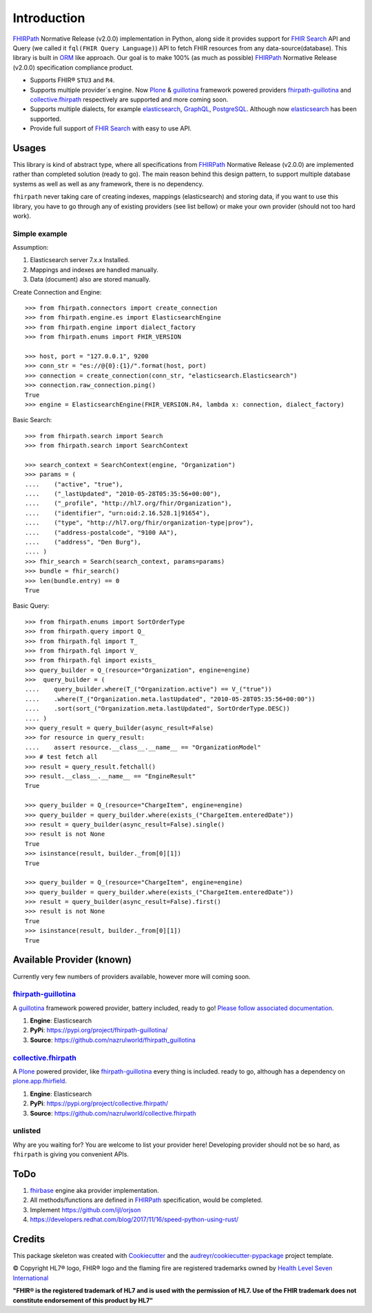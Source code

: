 ============
Introduction
============

.. image:: https://img.shields.io/travis/nazrulworld/fhirpath.svg
        :target: https://travis-ci.org/nazrulworld/fhirpath

.. image:: https://readthedocs.org/projects/fhirpath/badge/?version=latest
        :target: https://fhirpath.readthedocs.io/en/latest/?badge=latest
        :alt: Documentation Status

.. image:: https://codecov.io/gh/nazrulworld/fhirpath/branch/master/graph/badge.svg
   :target: https://codecov.io/gh/nazrulworld/fhirpath/branch/master
   :alt: Test Coverage

.. image:: https://img.shields.io/pypi/pyversions/fhirpath.svg
   :target: https://pypi.python.org/pypi/fhirpath/
   :alt: Python Versions

.. image:: https://img.shields.io/lgtm/grade/python/g/nazrulworld/fhirpath.svg?logo=lgtm&logoWidth=18
    :target: https://lgtm.com/projects/g/nazrulworld/fhirpath/context:python
    :alt: Language grade: Python

.. image:: https://img.shields.io/pypi/v/fhirpath.svg
   :target: https://pypi.python.org/pypi/fhirpath

.. image:: https://img.shields.io/pypi/l/fhirpath.svg
   :target: https://pypi.python.org/pypi/fhirpath/
   :alt: License

.. image:: https://fire.ly/wp-content/themes/fhir/images/fhir.svg
        :target: https://www.hl7.org/fhir/fhirpath.html
        :alt: HL7® FHIR®

FHIRPath_ Normative Release (v2.0.0) implementation in Python, along side it
provides support for `FHIR Search <https://www.hl7.org/fhir/search.html>`_ API and
Query (we called it ``fql(FHIR Query Language)``)
API to fetch FHIR resources from any data-source(database).
This library is built in ORM_ like approach. Our goal is to make 100% (as much as possible)
FHIRPath_ Normative Release (v2.0.0) specification compliance product.

* Supports FHIR® ``STU3`` and ``R4``.
* Supports multiple provider´s engine. Now Plone_ & guillotina_ framework powered providers `fhirpath-guillotina`_ and `collective.fhirpath`_ respectively are supported and more coming soon.
* Supports multiple dialects, for example elasticsearch_, GraphQL_, PostgreSQL_. Although now elasticsearch_ has been supported.
* Provide full support of `FHIR Search <https://www.hl7.org/fhir/search.html>`_ with easy to use API.


Usages
------

This library is kind of abstract type, where all specifications from FHIRPath_ Normative Release (v2.0.0) are implemented rather than completed solution (ready to go).
The main reason behind this design pattern, to support multiple database systems as well as well as any framework, there is no dependency.

``fhirpath`` never taking care of creating indexes, mappings (elasticsearch) and storing data, if you want to use this library, you have to go
through any of existing providers (see list bellow) or make your own provider (should not too hard work).


Simple example
~~~~~~~~~~~~~~

Assumption:

1. Elasticsearch server 7.x.x Installed.

2. Mappings and indexes are handled manually.

3. Data (document) also are stored manually.


Create Connection and Engine::

    >>> from fhirpath.connectors import create_connection
    >>> from fhirpath.engine.es import ElasticsearchEngine
    >>> from fhirpath.engine import dialect_factory
    >>> from fhirpath.enums import FHIR_VERSION

    >>> host, port = "127.0.0.1", 9200
    >>> conn_str = "es://@{0}:{1}/".format(host, port)
    >>> connection = create_connection(conn_str, "elasticsearch.Elasticsearch")
    >>> connection.raw_connection.ping()
    True
    >>> engine = ElasticsearchEngine(FHIR_VERSION.R4, lambda x: connection, dialect_factory)


Basic Search::

    >>> from fhirpath.search import Search
    >>> from fhirpath.search import SearchContext

    >>> search_context = SearchContext(engine, "Organization")
    >>> params = (
    ....    ("active", "true"),
    ....    ("_lastUpdated", "2010-05-28T05:35:56+00:00"),
    ....    ("_profile", "http://hl7.org/fhir/Organization"),
    ....    ("identifier", "urn:oid:2.16.528.1|91654"),
    ....    ("type", "http://hl7.org/fhir/organization-type|prov"),
    ....    ("address-postalcode", "9100 AA"),
    ....    ("address", "Den Burg"),
    .... )
    >>> fhir_search = Search(search_context, params=params)
    >>> bundle = fhir_search()
    >>> len(bundle.entry) == 0
    True

Basic Query::

    >>> from fhirpath.enums import SortOrderType
    >>> from fhirpath.query import Q_
    >>> from fhirpath.fql import T_
    >>> from fhirpath.fql import V_
    >>> from fhirpath.fql import exists_
    >>> query_builder = Q_(resource="Organization", engine=engine)
    >>>  query_builder = (
    ....    query_builder.where(T_("Organization.active") == V_("true"))
    ....    .where(T_("Organization.meta.lastUpdated", "2010-05-28T05:35:56+00:00"))
    ....    .sort(sort_("Organization.meta.lastUpdated", SortOrderType.DESC))
    .... )
    >>> query_result = query_builder(async_result=False)
    >>> for resource in query_result:
    ....    assert resource.__class__.__name__ == "OrganizationModel"
    >>> # test fetch all
    >>> result = query_result.fetchall()
    >>> result.__class__.__name__ == "EngineResult"
    True

    >>> query_builder = Q_(resource="ChargeItem", engine=engine)
    >>> query_builder = query_builder.where(exists_("ChargeItem.enteredDate"))
    >>> result = query_builder(async_result=False).single()
    >>> result is not None
    True
    >>> isinstance(result, builder._from[0][1])
    True

    >>> query_builder = Q_(resource="ChargeItem", engine=engine)
    >>> query_builder = query_builder.where(exists_("ChargeItem.enteredDate"))
    >>> result = query_builder(async_result=False).first()
    >>> result is not None
    True
    >>> isinstance(result, builder._from[0][1])
    True


Available Provider (known)
--------------------------

Currently very few numbers of providers available, however more will coming soon.

`fhirpath-guillotina`_
~~~~~~~~~~~~~~~~~~~~~~

A `guillotina`_ framework powered provider, battery included, ready to go! `Please follow associated documentation. <https://fhirpath-guillotina.readthedocs.io/en/latest/>`_

1. **Engine**: Elasticsearch

2. **PyPi**: https://pypi.org/project/fhirpath-guillotina/

3. **Source**: https://github.com/nazrulworld/fhirpath_guillotina


`collective.fhirpath`_
~~~~~~~~~~~~~~~~~~~~~~

A `Plone`_ powered provider, like `fhirpath-guillotina`_ every thing is included. ready to go, although has a dependency
on `plone.app.fhirfield`_.

1. **Engine**: Elasticsearch

2. **PyPi**: https://pypi.org/project/collective.fhirpath/

3. **Source**: https://github.com/nazrulworld/collective.fhirpath


unlisted
~~~~~~~~
Why are you waiting for? You are welcome to list your provider here!
Developing provider should not be so hard, as ``fhirpath`` is giving you convenient APIs.

ToDo
----

1. `fhirbase`_ engine aka provider implementation.

2. All methods/functions are defined in `FHIRPath`_ specification, would be completed.

3. Implement https://github.com/ijl/orjson
4. https://developers.redhat.com/blog/2017/11/16/speed-python-using-rust/

Credits
-------

This package skeleton was created with Cookiecutter_ and the `audreyr/cookiecutter-pypackage`_ project template.

.. _Cookiecutter: https://github.com/audreyr/cookiecutter
.. _`audreyr/cookiecutter-pypackage`: https://github.com/audreyr/cookiecutter-pypackage
.. _`FHIRPath`: http://hl7.org/fhirpath/N1/
.. _`FHIR`: http://hl7.org/fhir/
.. _`ORM`: https://en.wikipedia.org/wiki/Object-relational_mapping
.. _`Plone`: https://plone.org
.. _`guillotina`: https://guillotina.readthedocs.io/en/latest/
.. _`elasticsearch`: https://www.elastic.co/products/elasticsearch
.. _`GraphQL`: https://graphql.org/
.. _`PostgreSQL`: https://www.postgresql.org/
.. _`fhirpath-guillotina`: https://pypi.org/project/fhirpath-guillotina/
.. _`collective.fhirpath`: https://pypi.org/project/collective.fhirpath/
.. _`plone.app.fhirfield`: https://pypi.org/project/plone.app.fhirfield/
.. _`fhirbase`: https://github.com/fhirbase/fhirbase


© Copyright HL7® logo, FHIR® logo and the flaming fire are registered trademarks
owned by `Health Level Seven International <https://www.hl7.org/legal/trademarks.cfm?ref=https://pypi.org/project/fhir-resources/>`_

**"FHIR® is the registered trademark of HL7 and is used with the permission of HL7.
Use of the FHIR trademark does not constitute endorsement of this product by HL7"**
